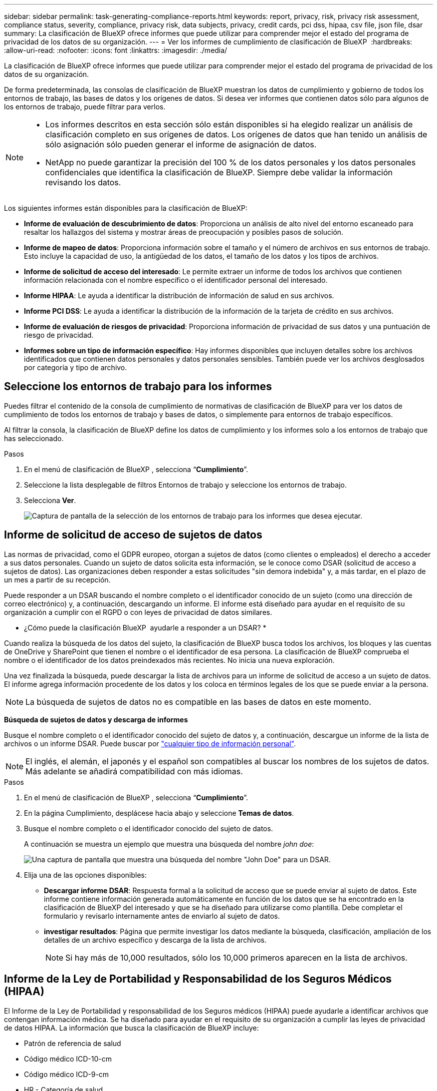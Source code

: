 ---
sidebar: sidebar 
permalink: task-generating-compliance-reports.html 
keywords: report, privacy, risk, privacy risk assessment, compliance status, severity, compliance, privacy risk, data subjects, privacy, credit cards, pci dss, hipaa, csv file, json file, dsar 
summary: La clasificación de BlueXP ofrece informes que puede utilizar para comprender mejor el estado del programa de privacidad de los datos de su organización. 
---
= Ver los informes de cumplimiento de clasificación de BlueXP 
:hardbreaks:
:allow-uri-read: 
:nofooter: 
:icons: font
:linkattrs: 
:imagesdir: ./media/


[role="lead"]
La clasificación de BlueXP ofrece informes que puede utilizar para comprender mejor el estado del programa de privacidad de los datos de su organización.

De forma predeterminada, las consolas de clasificación de BlueXP muestran los datos de cumplimiento y gobierno de todos los entornos de trabajo, las bases de datos y los orígenes de datos. Si desea ver informes que contienen datos sólo para algunos de los entornos de trabajo, puede filtrar para verlos.

[NOTE]
====
* Los informes descritos en esta sección sólo están disponibles si ha elegido realizar un análisis de clasificación completo en sus orígenes de datos. Los orígenes de datos que han tenido un análisis de sólo asignación sólo pueden generar el informe de asignación de datos.
* NetApp no puede garantizar la precisión del 100 % de los datos personales y los datos personales confidenciales que identifica la clasificación de BlueXP. Siempre debe validar la información revisando los datos.


====
Los siguientes informes están disponibles para la clasificación de BlueXP:

* *Informe de evaluación de descubrimiento de datos*: Proporciona un análisis de alto nivel del entorno escaneado para resaltar los hallazgos del sistema y mostrar áreas de preocupación y posibles pasos de solución.
* *Informe de mapeo de datos*: Proporciona información sobre el tamaño y el número de archivos en sus entornos de trabajo. Esto incluye la capacidad de uso, la antigüedad de los datos, el tamaño de los datos y los tipos de archivos.
* *Informe de solicitud de acceso del interesado*: Le permite extraer un informe de todos los archivos que contienen información relacionada con el nombre específico o el identificador personal del interesado.
* *Informe HIPAA*: Le ayuda a identificar la distribución de información de salud en sus archivos.
* *Informe PCI DSS*: Le ayuda a identificar la distribución de la información de la tarjeta de crédito en sus archivos.
* *Informe de evaluación de riesgos de privacidad*: Proporciona información de privacidad de sus datos y una puntuación de riesgo de privacidad.
* *Informes sobre un tipo de información específico*: Hay informes disponibles que incluyen detalles sobre los archivos identificados que contienen datos personales y datos personales sensibles. También puede ver los archivos desglosados por categoría y tipo de archivo.




== Seleccione los entornos de trabajo para los informes

Puedes filtrar el contenido de la consola de cumplimiento de normativas de clasificación de BlueXP para ver los datos de cumplimiento de todos los entornos de trabajo y bases de datos, o simplemente para entornos de trabajo específicos.

Al filtrar la consola, la clasificación de BlueXP define los datos de cumplimiento y los informes solo a los entornos de trabajo que has seleccionado.

.Pasos
. En el menú de clasificación de BlueXP , selecciona “*Cumplimiento*”.
. Seleccione la lista desplegable de filtros Entornos de trabajo y seleccione los entornos de trabajo.
. Selecciona *Ver*.
+
image:screenshot_cloud_compliance_filter.png["Captura de pantalla de la selección de los entornos de trabajo para los informes que desea ejecutar."]





== Informe de solicitud de acceso de sujetos de datos

Las normas de privacidad, como el GDPR europeo, otorgan a sujetos de datos (como clientes o empleados) el derecho a acceder a sus datos personales. Cuando un sujeto de datos solicita esta información, se le conoce como DSAR (solicitud de acceso a sujetos de datos). Las organizaciones deben responder a estas solicitudes "sin demora indebida" y, a más tardar, en el plazo de un mes a partir de su recepción.

Puede responder a un DSAR buscando el nombre completo o el identificador conocido de un sujeto (como una dirección de correo electrónico) y, a continuación, descargando un informe. El informe está diseñado para ayudar en el requisito de su organización a cumplir con el RGPD o con leyes de privacidad de datos similares.

* ¿Cómo puede la clasificación BlueXP  ayudarle a responder a un DSAR? *

Cuando realiza la búsqueda de los datos del sujeto, la clasificación de BlueXP busca todos los archivos, los bloques y las cuentas de OneDrive y SharePoint que tienen el nombre o el identificador de esa persona. La clasificación de BlueXP comprueba el nombre o el identificador de los datos preindexados más recientes. No inicia una nueva exploración.

Una vez finalizada la búsqueda, puede descargar la lista de archivos para un informe de solicitud de acceso a un sujeto de datos. El informe agrega información procedente de los datos y los coloca en términos legales de los que se puede enviar a la persona.


NOTE: La búsqueda de sujetos de datos no es compatible en las bases de datos en este momento.

*Búsqueda de sujetos de datos y descarga de informes*

Busque el nombre completo o el identificador conocido del sujeto de datos y, a continuación, descargue un informe de la lista de archivos o un informe DSAR. Puede buscar por link:reference-private-data-categories.html#types-of-personal-data["cualquier tipo de información personal"].


NOTE: El inglés, el alemán, el japonés y el español son compatibles al buscar los nombres de los sujetos de datos. Más adelante se añadirá compatibilidad con más idiomas.

.Pasos
. En el menú de clasificación de BlueXP , selecciona “*Cumplimiento*”.
. En la página Cumplimiento, desplácese hacia abajo y seleccione *Temas de datos*.
. Busque el nombre completo o el identificador conocido del sujeto de datos.
+
A continuación se muestra un ejemplo que muestra una búsqueda del nombre _john doe_:

+
image:screenshot_dsar_search.gif["Una captura de pantalla que muestra una búsqueda del nombre \"John Doe\" para un DSAR."]

. Elija una de las opciones disponibles:
+
** *Descargar informe DSAR*: Respuesta formal a la solicitud de acceso que se puede enviar al sujeto de datos. Este informe contiene información generada automáticamente en función de los datos que se ha encontrado en la clasificación de BlueXP del interesado y que se ha diseñado para utilizarse como plantilla. Debe completar el formulario y revisarlo internamente antes de enviarlo al sujeto de datos.
** *investigar resultados*: Página que permite investigar los datos mediante la búsqueda, clasificación, ampliación de los detalles de un archivo específico y descarga de la lista de archivos.
+

NOTE: Si hay más de 10,000 resultados, sólo los 10,000 primeros aparecen en la lista de archivos.







== Informe de la Ley de Portabilidad y Responsabilidad de los Seguros Médicos (HIPAA)

El Informe de la Ley de Portabilidad y responsabilidad de los Seguros médicos (HIPAA) puede ayudarle a identificar archivos que contengan información médica. Se ha diseñado para ayudar en el requisito de su organización a cumplir las leyes de privacidad de datos HIPAA. La información que busca la clasificación de BlueXP incluye:

* Patrón de referencia de salud
* Código médico ICD-10-cm
* Código médico ICD-9-cm
* HR - Categoría de salud
* Datos de aplicación de Salud


El informe incluye la siguiente información:

* Resumen: Cuántos archivos contienen información sanitaria y en qué entornos de trabajo.
* Cifrado: Porcentaje de archivos que contienen información de salud que se encuentran en entornos de trabajo cifrados o no cifrados. Esta información es específica de Cloud Volumes ONTAP.
* Protección contra ransomware: El porcentaje de archivos que contienen información sobre el estado de salud que se encuentran en entornos de trabajo que tienen o no la protección contra ransomware habilitada. Esta información es específica de Cloud Volumes ONTAP.
* Retención: El período de tiempo en el que se modificaron los archivos por última vez. Esto es útil porque no debe mantener la información de salud por más tiempo de lo que necesita para procesarla.
* Distribución de la información de salud: Los entornos de trabajo donde se encontró la información de salud y si el cifrado y la protección contra ransomware están habilitados.


*Generar el Informe HIPAA*

Vaya a la ficha cumplimiento para generar el informe.

.Pasos
. En el menú de clasificación de BlueXP , selecciona “*Cumplimiento*”.
. Desplácese hacia abajo y localice el panel *Informes*.
. Seleccione el icono de descarga junto a *Informe HIPAA*.
+
image:screenshot_hipaa.gif["Captura de pantalla de la ficha cumplimiento de BlueXP que muestra el panel Informes en el que puede hacer clic en HIPAA."]



.Resultado
La clasificación de BlueXP genera un informe PDF que se puede revisar y enviar a otros grupos según sea necesario.



== Informe del estándar de seguridad de datos de la industria de tarjetas de pago (PCI DSS)

El Informe de estándares de seguridad de datos del sector de la tarjeta de pago (PCI DSS) puede ayudarle a identificar la distribución de información de la tarjeta de crédito a través de sus archivos.

El informe incluye la siguiente información:

* Resumen: Cuántos archivos contienen información de tarjetas de crédito y en qué entornos de trabajo.
* Cifrado: Porcentaje de archivos que contienen información de tarjetas de crédito en entornos de trabajo cifrados o no cifrados. Esta información es específica de Cloud Volumes ONTAP.
* Protección contra ransomware: El porcentaje de archivos que contienen información de tarjetas de crédito que se encuentran en entornos de trabajo que tienen o no la protección contra ransomware habilitada. Esta información es específica de Cloud Volumes ONTAP.
* Retención: El período de tiempo en el que se modificaron los archivos por última vez. Esto es útil porque no debe mantener la información de la tarjeta de crédito por más tiempo de lo que necesita para procesarla.
* Distribución de la información de la tarjeta de crédito: Los entornos de trabajo donde se encontró la información de la tarjeta de crédito y si el cifrado y la protección contra ransomware están habilitados.


*Generar el Informe PCI DSS*

Vaya a la ficha cumplimiento para generar el informe.

.Pasos
. En el menú de clasificación de BlueXP , selecciona “*Cumplimiento*”.
. Desplácese hacia abajo y localice el panel *Informes*.
. Seleccione el icono de descarga junto a *Informe PCI DSS*.
+
image:screenshot_pci_dss.gif["Captura de pantalla de la ficha cumplimiento de BlueXP que muestra el panel Informes en el que puede hacer clic en Evaluación de riesgo de privacidad."]



.Resultado
La clasificación de BlueXP genera un informe PDF que se puede revisar y enviar a otros grupos según sea necesario.



== Informe de evaluación del riesgo de privacidad

El informe de evaluación de riesgos de privacidad ofrece una descripción general del estado de riesgo de privacidad de su organización, tal y como lo exigen las normativas de privacidad como el RGPD y la CCPA.

El informe incluye la siguiente información:

* Estado de cumplimiento: Una puntuación de gravedad y la distribución de los datos, ya sea personal no confidencial, personal o personal confidencial.
* Descripción general de la evaluación: Un desglose de los tipos de datos personales encontrados, así como las categorías de datos.
* Sujetos de datos en esta evaluación: El número de personas, por ubicación, para las cuales se encontraron identificadores nacionales.


*Generar el Informe de Evaluación de Riesgos de Privacidad*

Vaya a la ficha cumplimiento para generar el informe.

.Pasos
. En el menú de clasificación de BlueXP , selecciona “*Cumplimiento*”.
. Desplácese hacia abajo y localice el panel *Informes*.
. Seleccione el icono de descarga junto a *Evaluación de riesgos de privacidad*.
+
image:screenshot_privacy_risk_assessment.gif["Captura de pantalla de la ficha cumplimiento de BlueXP que muestra el panel Informes en el que puede hacer clic en Evaluación de riesgo de privacidad."]



.Resultado
La clasificación de BlueXP genera un informe PDF que se puede revisar y enviar a otros grupos según sea necesario.

*Gravedad*

La clasificación de BlueXP calcula la puntuación de gravedad del informe de evaluación de riesgos de privacidad basándose en tres variables:

* El porcentaje de datos personales de todos los datos.
* El porcentaje de datos personales confidenciales de todos los datos.
* El porcentaje de archivos que incluyen temas de datos, determinado por identificadores nacionales como ID nacionales, números de Seguro Social y números de identificación fiscal.


La lógica utilizada para determinar la puntuación es la siguiente:

[cols="27,73"]
|===
| Puntuación de gravedad | Lógica 


| 0 | Las tres variables son exactamente 0 % 


| 1 | Una de las variables es mayor que 0 % 


| 2 | Una de las variables es mayor que el 3 % 


| 3 | Dos de las variables son mayores que el 3% 


| 4 | Tres de las variables son mayores que el 3% 


| 5 | Una de las variables es mayor que el 6 % 


| 6 | Dos de las variables son mayores que el 6% 


| 7 | Tres de las variables son mayores que el 6% 


| 8 | Una de las variables es mayor que el 15 % 


| 9 | Dos de las variables son mayores que el 15% 


| 10 | Tres de las variables son mayores que el 15% 
|===